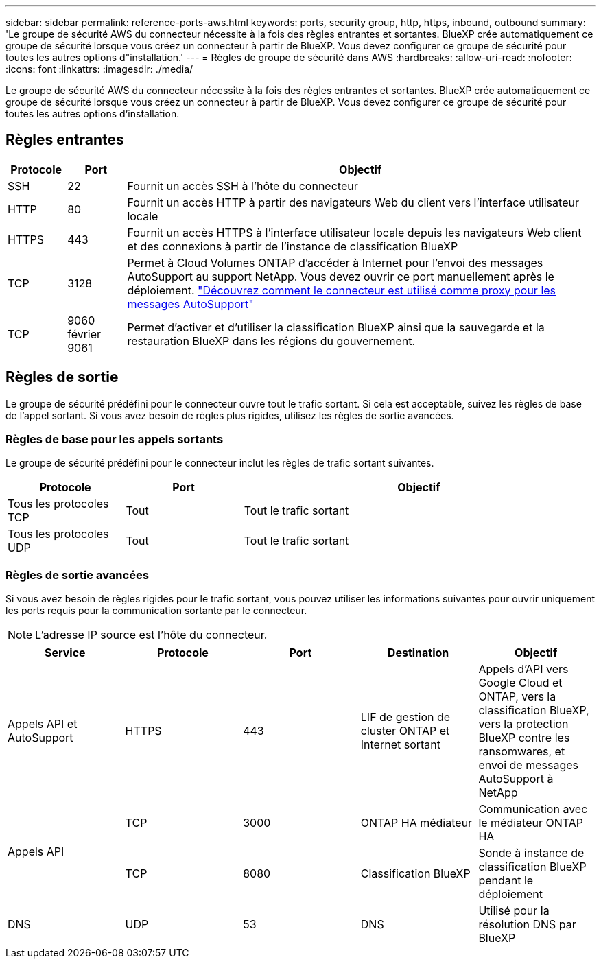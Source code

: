 ---
sidebar: sidebar 
permalink: reference-ports-aws.html 
keywords: ports, security group, http, https, inbound, outbound 
summary: 'Le groupe de sécurité AWS du connecteur nécessite à la fois des règles entrantes et sortantes. BlueXP crée automatiquement ce groupe de sécurité lorsque vous créez un connecteur à partir de BlueXP. Vous devez configurer ce groupe de sécurité pour toutes les autres options d"installation.' 
---
= Règles de groupe de sécurité dans AWS
:hardbreaks:
:allow-uri-read: 
:nofooter: 
:icons: font
:linkattrs: 
:imagesdir: ./media/


[role="lead"]
Le groupe de sécurité AWS du connecteur nécessite à la fois des règles entrantes et sortantes. BlueXP crée automatiquement ce groupe de sécurité lorsque vous créez un connecteur à partir de BlueXP. Vous devez configurer ce groupe de sécurité pour toutes les autres options d'installation.



== Règles entrantes

[cols="10,10,80"]
|===
| Protocole | Port | Objectif 


| SSH | 22 | Fournit un accès SSH à l'hôte du connecteur 


| HTTP | 80 | Fournit un accès HTTP à partir des navigateurs Web du client vers l'interface utilisateur locale 


| HTTPS | 443 | Fournit un accès HTTPS à l'interface utilisateur locale depuis les navigateurs Web client et des connexions à partir de l'instance de classification BlueXP 


| TCP | 3128 | Permet à Cloud Volumes ONTAP d'accéder à Internet pour l'envoi des messages AutoSupport au support NetApp. Vous devez ouvrir ce port manuellement après le déploiement. https://docs.netapp.com/us-en/bluexp-cloud-volumes-ontap/task-verify-autosupport.html["Découvrez comment le connecteur est utilisé comme proxy pour les messages AutoSupport"^] 


| TCP | 9060 février 9061 | Permet d'activer et d'utiliser la classification BlueXP ainsi que la sauvegarde et la restauration BlueXP dans les régions du gouvernement. 
|===


== Règles de sortie

Le groupe de sécurité prédéfini pour le connecteur ouvre tout le trafic sortant. Si cela est acceptable, suivez les règles de base de l'appel sortant. Si vous avez besoin de règles plus rigides, utilisez les règles de sortie avancées.



=== Règles de base pour les appels sortants

Le groupe de sécurité prédéfini pour le connecteur inclut les règles de trafic sortant suivantes.

[cols="20,20,60"]
|===
| Protocole | Port | Objectif 


| Tous les protocoles TCP | Tout | Tout le trafic sortant 


| Tous les protocoles UDP | Tout | Tout le trafic sortant 
|===


=== Règles de sortie avancées

Si vous avez besoin de règles rigides pour le trafic sortant, vous pouvez utiliser les informations suivantes pour ouvrir uniquement les ports requis pour la communication sortante par le connecteur.


NOTE: L'adresse IP source est l'hôte du connecteur.

[cols="5*"]
|===
| Service | Protocole | Port | Destination | Objectif 


| Appels API et AutoSupport | HTTPS | 443 | LIF de gestion de cluster ONTAP et Internet sortant | Appels d'API vers Google Cloud et ONTAP, vers la classification BlueXP, vers la protection BlueXP contre les ransomwares, et envoi de messages AutoSupport à NetApp 


.2+| Appels API | TCP | 3000 | ONTAP HA médiateur | Communication avec le médiateur ONTAP HA 


| TCP | 8080 | Classification BlueXP | Sonde à instance de classification BlueXP pendant le déploiement 


| DNS | UDP | 53 | DNS | Utilisé pour la résolution DNS par BlueXP 
|===